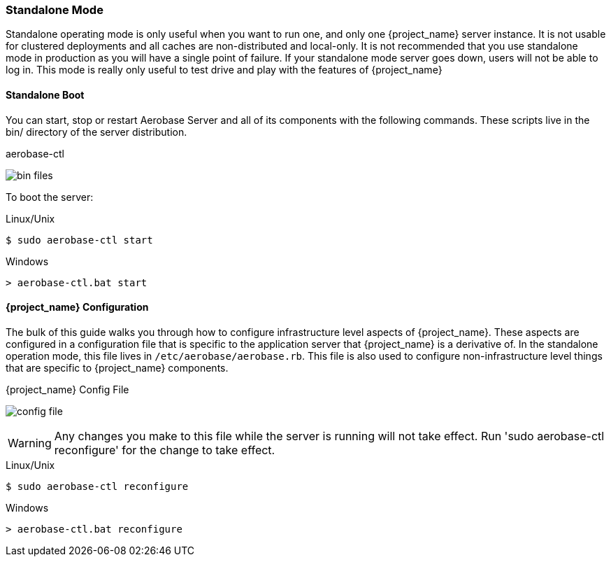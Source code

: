 
[[_standalone-mode]]
=== Standalone Mode

Standalone operating mode is only useful when you want to run one, and only one {project_name} server instance.
It is not usable for clustered deployments and all caches are non-distributed and local-only.  It is not recommended that
you use standalone mode in production as you will have a single point of failure. If your standalone mode server goes down,
users will not be able to log in. This mode is really only useful to test drive and play with the features of {project_name}

==== Standalone Boot

You can start, stop or restart Aerobase Server and all of its components with the following commands.
These scripts live in the bin/ directory of the server distribution.

.aerobase-ctl 
image:{project_images}/bin-files.png[]

To boot the server:

.Linux/Unix
[source]
----
$ sudo aerobase-ctl start
----

.Windows
[source]
----
> aerobase-ctl.bat start
----

==== {project_name} Configuration

The bulk of this guide walks you through how to configure infrastructure level aspects of {project_name}.  These
aspects are configured in a configuration file that is specific to the application server that {project_name} is a
derivative of. In the standalone operation mode, this file lives in `/etc/aerobase/aerobase.rb`.  This file
is also used to configure non-infrastructure level things that are specific to {project_name} components.

.{project_name} Config File
image:{project_images}/config-file.png[]

WARNING: Any changes you make to this file while the server is running will not take effect.
         Run 'sudo aerobase-ctl reconfigure' for the change to take effect.

.Linux/Unix
[source]
----
$ sudo aerobase-ctl reconfigure
----

.Windows
[source]
----
> aerobase-ctl.bat reconfigure
----
